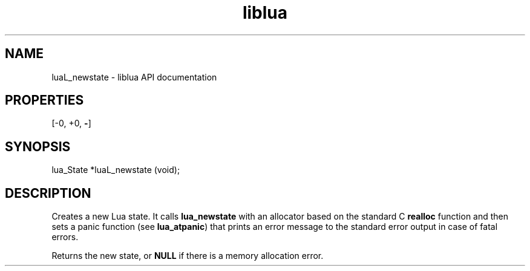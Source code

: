 .TH "liblua" "3" "Jan 25, 2016" "5.1.5" "lua API documentation"
.SH NAME
luaL_newstate - liblua API documentation

.SH PROPERTIES
[-0, +0, \fB-\fP]
.SH SYNOPSIS
lua_State *luaL_newstate (void);

.SH DESCRIPTION

.sp
Creates a new Lua state.
It calls \fBlua_newstate\fP with an
allocator based on the standard C \fBrealloc\fP function
and then sets a panic function (see \fBlua_atpanic\fP) that prints
an error message to the standard error output in case of fatal
errors.

.sp
Returns the new state,
or \fBNULL\fP if there is a memory allocation error.